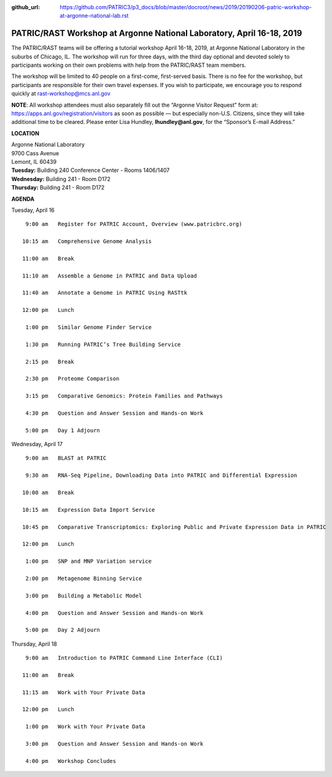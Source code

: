 :github_url: https://github.com/PATRIC3/p3_docs/blob/master/docroot/news/2019/20190206-patric-workshop-at-argonne-national-lab.rst

PATRIC/RAST Workshop at Argonne National Laboratory, April 16-18, 2019
=========================================================================

.. feed-entry::
   :date: 2019-02-06

The PATRIC/RAST teams will be offering a tutorial workshop April 16-18, 2019, at Argonne National Laboratory in the suburbs of Chicago, IL. The workshop will run for three days, with the third day optional and devoted solely to participants working on their own problems with help from the PATRIC/RAST team members.

.. cut::

The workshop will be limited to 40 people on a first-come, first-served basis. There is no fee for the workshop, but participants are responsible for their own travel expenses. If you wish to participate, we encourage you to respond quickly at rast-workshop@mcs.anl.gov

**NOTE**: All workshop attendees must also separately fill out the “Argonne Visitor Request” form at: https://apps.anl.gov/registration/visitors as soon as possible — but especially non-U.S. Citizens, since they will take additional time to be cleared. Please enter Lisa Hundley, **lhundley@anl.gov**, for the “Sponsor’s E-mail Address.”

**LOCATION**

| Argonne National Laboratory
| 9700 Cass Avenue
| Lemont, IL 60439

| **Tuesday:** Building 240 Conference Center - Rooms 1406/1407
| **Wednesday:** Building 241 - Room D172
| **Thursday:** Building 241 - Room D172
**AGENDA**

Tuesday, April 16
::

   9:00 am   Register for PATRIC Account, Overview (www.patricbrc.org)           

  10:15 am   Comprehensive Genome Analysis    

  11:00 am   Break

  11:10 am   Assemble a Genome in PATRIC and Data Upload 

  11:40 am   Annotate a Genome in PATRIC Using RASTtk 
  
  12:00 pm   Lunch

   1:00 pm   Similar Genome Finder Service

   1:30 pm   Running PATRIC’s Tree Building Service

   2:15 pm   Break

   2:30 pm   Proteome Comparison

   3:15 pm   Comparative Genomics: Protein Families and Pathways

   4:30 pm   Question and Answer Session and Hands-on Work 

   5:00 pm   Day 1 Adjourn

Wednesday, April 17

::

   9:00 am   BLAST at PATRIC

   9:30 am   RNA-Seq Pipeline, Downloading Data into PATRIC and Differential Expression

  10:00 am   Break

  10:15 am   Expression Data Import Service

  10:45 pm   Comparative Transcriptomics: Exploring Public and Private Expression Data in PATRIC

  12:00 pm   Lunch

   1:00 pm   SNP and MNP Variation service

   2:00 pm   Metagenome Binning Service

   3:00 pm   Building a Metabolic Model

   4:00 pm   Question and Answer Session and Hands-on Work

   5:00 pm   Day 2 Adjourn 


Thursday, April 18
::

   9:00 am   Introduction to PATRIC Command Line Interface (CLI)

  11:00 am   Break

  11:15 am   Work with Your Private Data

  12:00 pm   Lunch

   1:00 pm   Work with Your Private Data

   3:00 pm   Question and Answer Session and Hands-on Work

   4:00 pm   Workshop Concludes

